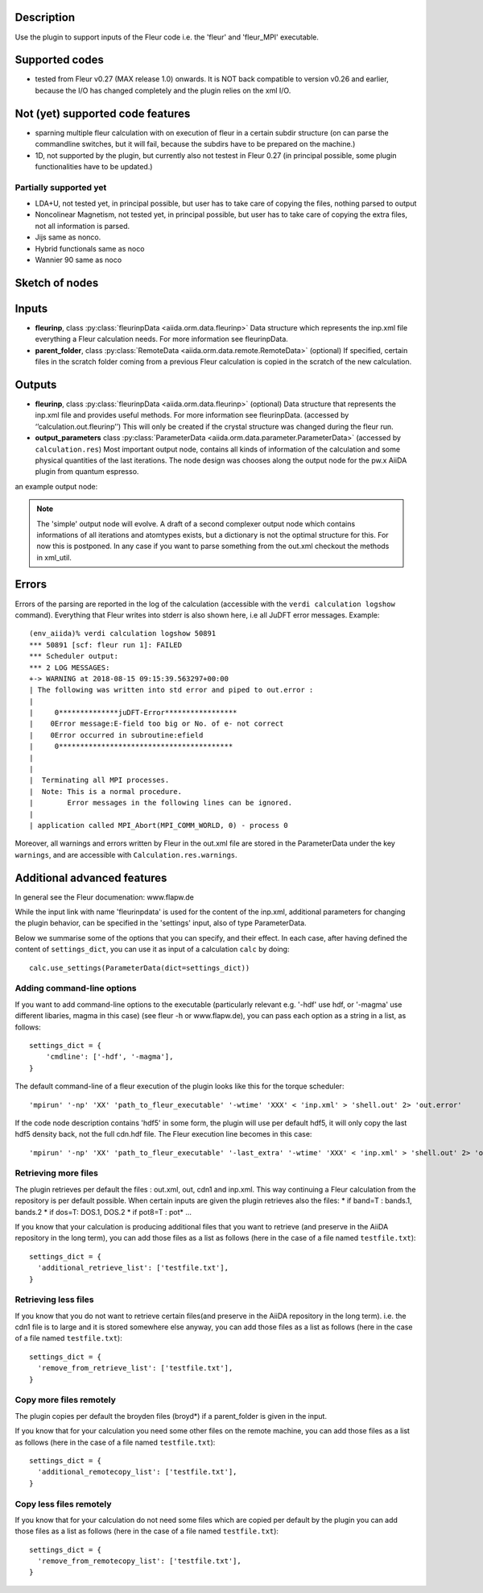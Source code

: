 Description
'''''''''''
Use the plugin to support inputs of the Fleur code i.e. the 'fleur' and 'fleur_MPI' executable.

Supported codes
'''''''''''''''
* tested from Fleur v0.27 (MAX release 1.0) onwards. It is NOT back compatible to
  version v0.26 and earlier, because the I/O has changed completely and the plugin
  relies on the xml I/O.

Not (yet) supported code features
'''''''''''''''''''''''''''''''''

* sparning multiple fleur calculation with on execution of fleur in a certain subdir structure
  (on can parse the commandline switches, but it will fail, because the subdirs have to be prepared on the machine.)
* 1D, not supported by the plugin, but currently also not testest in Fleur 0.27
  (in principal possible, some plugin functionalities have to be updated.)


Partially supported yet
.......................

* LDA+U, not tested yet, in principal possible, but user has to take care of copying the files, nothing parsed to output
* Noncolinear Magnetism, not tested yet, in principal possible, but user has to take care of copying the extra files, not all information is parsed.
* Jijs same as nonco.
* Hybrid functionals same as noco
* Wannier 90 same as noco
  
  
Sketch of nodes
'''''''''''''''
.. image:: images/fleur_calc.png
    :width: 100%
    :align: center

Inputs
''''''
* **fleurinp**, class :py:class:`fleurinpData <aiida.orm.data.fleurinp>`
  Data structure which represents the inp.xml file everything a Fleur calculation needs.
  For more information see fleurinpData. 
* **parent_folder**, class :py:class:`RemoteData <aiida.orm.data.remote.RemoteData>` (optional)
  If specified, certain files in the scratch folder coming from a previous Fleur calculation is
  copied in the scratch of the new calculation.

Outputs
'''''''

* **fleurinp**, class :py:class:`fleurinpData <aiida.orm.data.fleurinp>` (optional)
  Data structure that represents the inp.xml file and provides useful methods.
  For more information see fleurinpData. (accessed by ‘’calculation.out.fleurinp’’)
  This will only be created if the crystal structure was changed during the fleur run.
* **output_parameters** class :py:class:`ParameterData <aiida.orm.data.parameter.ParameterData>` 
  (accessed by ``calculation.res``)
  Most important output node, contains all kinds of information of the calculation 
  and some physical quantities of the last iterations. 
  The node design was chooses along the output node for the pw.x AiiDA plugin from 
  quantum espresso.
  
an example output node:
  .. literalinclude:: output_node_example.py

.. note:: The 'simple' output node will evolve. A draft of a second complexer output node which contains informations of all iterations and atomtypes exists, but a dictionary is not the optimal structure for this. For now this is postponed. In any case if you want to parse something from the out.xml checkout the methods in xml_util.
  
Errors
''''''

Errors of the parsing are reported in the log of the calculation (accessible 
with the ``verdi calculation logshow`` command). 
Everything that Fleur writes into stderr is also shown here, i.e all JuDFT error messages.
Example::

    (env_aiida)% verdi calculation logshow 50891
    *** 50891 [scf: fleur run 1]: FAILED
    *** Scheduler output:
    *** 2 LOG MESSAGES:
    +-> WARNING at 2018-08-15 09:15:39.563297+00:00
    | The following was written into std error and piped to out.error : 
    |   
    |     0**************juDFT-Error*****************
    |    0Error message:E-field too big or No. of e- not correct
    |    0Error occurred in subroutine:efield
    |     0*****************************************
    | 
    |  
    |  Terminating all MPI processes.
    |  Note: This is a normal procedure.
    |        Error messages in the following lines can be ignored.
    |  
    | application called MPI_Abort(MPI_COMM_WORLD, 0) - process 0
                                                                      
Moreover, all warnings and errors written by Fleur in the out.xml file are stored in the ParameterData under the key ``warnings``, and are accessible with ``Calculation.res.warnings``.


Additional advanced features
''''''''''''''''''''''''''''

In general see the Fleur documenation: www.flapw.de

While the input link with name 'fleurinpdata' is used for the content of the 
inp.xml, additional parameters for changing the plugin behavior, can be specified in the 'settings' input,
also of type ParameterData.

Below we summarise some of the options that you can specify, and their effect.
In each case, after having defined the content of ``settings_dict``, you can use
it as input of a calculation ``calc`` by doing::

  calc.use_settings(ParameterData(dict=settings_dict))
  

Adding command-line options
...........................

If you want to add command-line options to the executable (particularly 
relevant e.g. '-hdf' use hdf, or '-magma' use different libaries, magma in this case) (see fleur -h or www.flapw.de), you can pass each option 
as a string in a list, as follows::

  settings_dict = {  
      'cmdline': ['-hdf', '-magma'],
  }

The default command-line of a fleur execution of the plugin looks like this for the torque scheduler:: 

'mpirun' '-np' 'XX' 'path_to_fleur_executable' '-wtime' 'XXX' < 'inp.xml' > 'shell.out' 2> 'out.error'

If the code node description contains 'hdf5' in some form, the plugin will use per default hdf5, it will only copy the last hdf5 density back, not the full cdn.hdf file.
The Fleur execution line becomes in this case::

'mpirun' '-np' 'XX' 'path_to_fleur_executable' '-last_extra' '-wtime' 'XXX' < 'inp.xml' > 'shell.out' 2> 'out.error'

  
Retrieving more files
.....................

The plugin retrieves per default the files : out.xml, out, cdn1 and inp.xml.
This way continuing a Fleur calculation from the repository is per default possible.
When certain inputs are given the plugin retrieves also the files:
* if band=T : bands.1, bands.2
* if dos=T: DOS.1, DOS.2
* if pot8=T : pot*
...

If you know that your calculation is producing additional files that you want to
retrieve (and preserve in the AiiDA repository in the long term), you can add
those files as a list as follows (here in the case of a file named
``testfile.txt``)::

  settings_dict = {  
    'additional_retrieve_list': ['testfile.txt'],
  }

Retrieving less files
.....................

If you know that you do not want to retrieve certain files(and preserve in the AiiDA repository in the long term). i.e. the cdn1 file is to large and it is stored somewhere else anyway, you can add
those files as a list as follows (here in the case of a file named
``testfile.txt``)::

  settings_dict = {  
    'remove_from_retrieve_list': ['testfile.txt'],
  }

Copy more files remotely
........................

The plugin copies per default the broyden files (broyd*) if a parent_folder is given in the input.

If you know that for your calculation you need some other files on the remote machine, you can add
those files as a list as follows (here in the case of a file named
``testfile.txt``)::

  settings_dict = {  
    'additional_remotecopy_list': ['testfile.txt'],
  }

Copy less files remotely
........................

If you know that for your calculation do not need some files which are copied per default by the plugin you can add those files as a list as follows (here in the case of a file named
``testfile.txt``)::

  settings_dict = {  
    'remove_from_remotecopy_list': ['testfile.txt'],
  }
  
  
